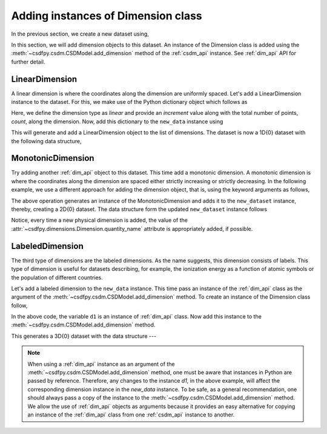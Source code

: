 
-----------------------------------
Adding instances of Dimension class
-----------------------------------

In the previous section, we create a new dataset using,

.. doctest::

    >>> import csdfpy as cp
    >>> new_data = cp.new(description='A new test dimension dataset')

In this section, we will add dimension objects to this dataset.
An instance of the Dimension class is added using the
:meth:`~csdfpy.csdm.CSDModel.add_dimension` method of the :ref:`csdm_api`
instance. See :ref:`dim_api` API for further detail.

^^^^^^^^^^^^^^^
LinearDimension
^^^^^^^^^^^^^^^

A linear dimension is where the coordinates along the dimension are
uniformly spaced. Let's add a LinearDimension instance to the dataset.
For this, we make use of the Python dictionary object which follows as

.. doctest::

    >>> d0 = {
    ...     'type': 'linear',
    ...     'description': 'This is a linear dimension',
    ...     'count': 10,
    ...     'increment': '0.1 s'
    ... }

Here, we define the dimension type as `linear` and provide an `increment` value
along with the total number of points, `count`, along the dimension. Now, add
this dictionary to the ``new_data`` instance using

.. doctest::

    >>> new_data.add_dimension(d0)

This will generate and add a LinearDimension object to the list of dimensions.
The dataset is now a 1D{0} dataset with the following data structure,

.. doctest::

    >>> print(new_data.data_structure)
    {
      "csdm": {
        "version": "0.0.12",
        "description": "A new test dimension dataset",
        "dimensions": [
          {
            "type": "linear",
            "description": "This is a linear dimension",
            "count": 10,
            "increment": "0.1 s",
            "quantity_name": "time",
            "reciprocal": {
              "quantity_name": "frequency"
            }
          }
        ],
        "dependent_variables": []
      }
    }

^^^^^^^^^^^^^^^^^^
MonotonicDimension
^^^^^^^^^^^^^^^^^^

Try adding another :ref:`dim_api` object to this dataset.
This time add a monotonic dimension. A monotonic dimension is where the
coordinates along the dimension are spaced either strictly increasing or
strictly decreasing. In the following example, we use a different approach for
adding the dimension object, that is, using the keyword arguments as follows,

.. doctest::

    >>> new_data.add_dimension(
    ...     type='monotonic',
    ...     description='This is a monotonic dimension',
    ...     coordinates=['1 µG', '2.1 mG', '12.4 G', '0.5 T', '2 T'])

The above operation generates an instance of the MonotonicDimension and adds
it to the ``new_dataset`` instance, thereby, creating a 2D{0} dataset. The data
structure form the updated ``new_dataset`` instance follows

.. doctest::

    >>> print(new_data.data_structure)
    {
      "csdm": {
        "version": "0.0.12",
        "description": "A new test dimension dataset",
        "dimensions": [
          {
            "type": "linear",
            "description": "This is a linear dimension",
            "count": 10,
            "increment": "0.1 s",
            "quantity_name": "time",
            "reciprocal": {
              "quantity_name": "frequency"
            }
          },
          {
            "type": "monotonic",
            "description": "This is a monotonic dimension",
            "coordinates": [
              "1 µG",
              "2.1 mG",
              "12.4 G",
              "0.5 T",
              "2 T"
            ],
            "quantity_name": "magnetic flux density"
          }
        ],
        "dependent_variables": []
      }
    }

Notice, every time a new physical dimension is added, the value of the
:attr:`~csdfpy.dimensions.Dimension.quantity_name` attribute is
appropriately added, if possible.

^^^^^^^^^^^^^^^^
LabeledDimension
^^^^^^^^^^^^^^^^

The third type of dimensions are the labeled dimensions. As the name suggests,
this dimension consists of labels. This type of dimension is useful for
datasets describing, for example, the ionization energy as a function of atomic
symbols or the population of different countries.

Let's add a labeled dimension to the ``new_data`` instance.
This time pass an instance of the :ref:`dim_api` class as the argument of the
:meth:`~csdfpy.csdm.CSDModel.add_dimension` method. To create an instance of
the Dimension class follow,

.. doctest::

    >>> from csdfpy import Dimension
    >>> d1 = Dimension(
    ...     type = 'labeled',
    ...     description = 'This is a labeled dimensions.',
    ...     labels = ['Cu', 'Ag', 'Au']
    ... )

In the above code, the variable ``d1`` is an instance of :ref:`dim_api` class.
Now add this instance to the :meth:`~csdfpy.csdm.CSDModel.add_dimension`
method.

.. doctest::

    >>> new_data.add_dimension(d1)

This generates a 3D{0} dataset with the data structure ---

.. doctest::

    >>> print(new_data.data_structure)
    {
      "csdm": {
        "version": "0.0.12",
        "description": "A new test dimension dataset",
        "dimensions": [
          {
            "type": "linear",
            "description": "This is a linear dimension",
            "count": 10,
            "increment": "0.1 s",
            "quantity_name": "time",
            "reciprocal": {
              "quantity_name": "frequency"
            }
          },
          {
            "type": "monotonic",
            "description": "This is a monotonic dimension",
            "coordinates": [
              "1 µG",
              "2.1 mG",
              "12.4 G",
              "0.5 T",
              "2 T"
            ],
            "quantity_name": "magnetic flux density"
          },
          {
            "type": "labeled",
            "description": "This is a labeled dimensions.",
            "labels": [
              "Cu",
              "Ag",
              "Au"
            ]
          }
        ],
        "dependent_variables": []
      }
    }

.. note::

    When using a :ref:`dim_api` instance as an argument of the
    :meth:`~csdfpy.csdm.CSDModel.add_dimension` method, one
    must be aware that instances in Python are passed by reference. Therefore,
    any changes to the instance `d1`, in the above example, will affect the
    corresponding dimension instance in the `new_data` instance.
    To be safe, as a general
    recommendation, one should always pass a copy of the instance to the
    :meth:`~csdfpy.csdm.CSDModel.add_dimension` method. We allow the use of
    :ref:`dim_api` objects as arguments because it provides an easy alternative
    for copying an instance of the :ref:`dim_api` class from one
    :ref:`csdm_api` instance to another.


.. --------------------
.. Removing a dimension
.. --------------------
